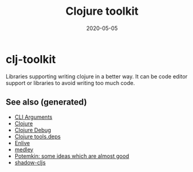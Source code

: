 #+TITLE: Clojure toolkit
#+OPTIONS: toc:nil
#+ROAM_ALIAS: clj-toolkit
#+ROAM_TAGS: clj-toolkit clj
#+DATE: 2020-05-05

* clj-toolkit

  Libraries supporting writing clojure in a better way. It can be code editor
  support or libraries to avoid writing too much code.

** See also (generated)

- [[file:20200430154352-cli_arguments.org][CLI Arguments]]
- [[file:../decks/clojure.org][Clojure]]
- [[file:20200514104809-clojure_debug.org][Clojure Debug]]
- [[file:20200514114627-tools_deps.org][Clojure tools.deps]]
- [[file:20200506224558-enlive.org][Enlive]]
- [[file:20200505125105-medley.org][medley]]
- [[file:20200505124708-potemkin.org][Potemkin: some ideas which are almost good]]
- [[file:20200430154647-shadow_cljs.org][shadow-cljs]]
